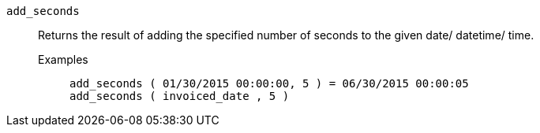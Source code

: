 [#add_seconds]
`add_seconds`::
  Returns the result of adding the specified number of seconds to the given date/ datetime/ time.
Examples;;
+
----
add_seconds ( 01/30/2015 00:00:00, 5 ) = 06/30/2015 00:00:05
add_seconds ( invoiced_date , 5 )
----
